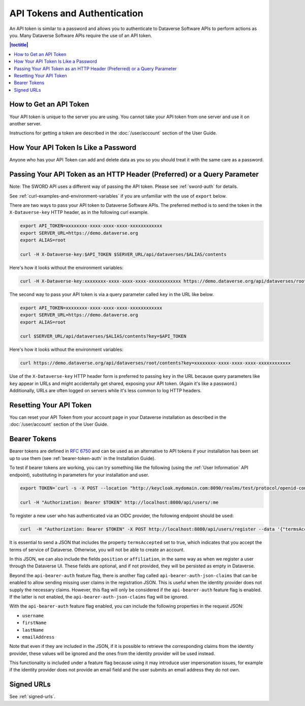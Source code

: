 API Tokens and Authentication 
=============================

An API token is similar to a password and allows you to authenticate to Dataverse Software APIs to perform actions as you. Many Dataverse Software APIs require the use of an API token.

.. contents:: |toctitle|
    :local:

How to Get an API Token
-----------------------

Your API token is unique to the server you are using. You cannot take your API token from one server and use it on another server.

Instructions for getting a token are described in the :doc:`/user/account` section of the User Guide.

How Your API Token Is Like a Password
-------------------------------------

Anyone who has your API Token can add and delete data as you so you should treat it with the same care as a password.

Passing Your API Token as an HTTP Header (Preferred) or a Query Parameter
-------------------------------------------------------------------------

Note: The SWORD API uses a different way of passing the API token. Please see :ref:`sword-auth` for details.

See :ref:`curl-examples-and-environment-variables` if you are unfamiliar with the use of ``export`` below.

There are two ways to pass your API token to Dataverse Software APIs. The preferred method is to send the token in the ``X-Dataverse-key`` HTTP header, as in the following curl example.

.. code-block:: bash

  export API_TOKEN=xxxxxxxx-xxxx-xxxx-xxxx-xxxxxxxxxxxx
  export SERVER_URL=https://demo.dataverse.org
  export ALIAS=root

  curl -H X-Dataverse-key:$API_TOKEN $SERVER_URL/api/dataverses/$ALIAS/contents

Here's how it looks without the environment variables:

.. code-block:: bash

  curl -H X-Dataverse-key:xxxxxxxx-xxxx-xxxx-xxxx-xxxxxxxxxxxx https://demo.dataverse.org/api/dataverses/root/contents

The second way to pass your API token is via a query parameter called ``key`` in the URL like below.

.. code-block:: bash

  export API_TOKEN=xxxxxxxx-xxxx-xxxx-xxxx-xxxxxxxxxxxx
  export SERVER_URL=https://demo.dataverse.org
  export ALIAS=root

  curl $SERVER_URL/api/dataverses/$ALIAS/contents?key=$API_TOKEN

Here's how it looks without the environment variables:

.. code-block:: bash

  curl https://demo.dataverse.org/api/dataverses/root/contents?key=xxxxxxxx-xxxx-xxxx-xxxx-xxxxxxxxxxxx

Use of the ``X-Dataverse-key`` HTTP header form is preferred to passing ``key`` in the URL because query parameters like ``key`` appear in URLs and might accidentally get shared, exposing your API token. (Again it's like a password.) Additionally, URLs are often logged on servers while it's less common to log HTTP headers.

Resetting Your API Token
------------------------

You can reset your API Token from your account page in your Dataverse installation as described in the :doc:`/user/account` section of the User Guide.

.. _bearer-tokens:

Bearer Tokens
-------------

Bearer tokens are defined in `RFC 6750`_ and can be used as an alternative to API tokens if your installation has been set up to use them (see :ref:`bearer-token-auth` in the Installation Guide).

.. _RFC 6750: https://tools.ietf.org/html/rfc6750

To test if bearer tokens are working, you can try something like the following (using the :ref:`User Information` API endpoint), substituting in parameters for your installation and user.

.. code-block:: bash

  export TOKEN=`curl -s -X POST --location "http://keycloak.mydomain.com:8090/realms/test/protocol/openid-connect/token" -H "Content-Type: application/x-www-form-urlencoded" -d "username=user&password=user&grant_type=password&client_id=test&client_secret=94XHrfNRwXsjqTqApRrwWmhDLDHpIYV8" | jq '.access_token' -r | tr -d "\n"`
  
  curl -H "Authorization: Bearer $TOKEN" http://localhost:8080/api/users/:me

To register a new user who has authenticated via an OIDC provider, the following endpoint should be used:

.. code-block:: bash

  curl  -H "Authorization: Bearer $TOKEN" -X POST http://localhost:8080/api/users/register --data '{"termsAccepted":true}'

It is essential to send a JSON that includes the property ``termsAccepted`` set to true, which indicates that you accept the terms of service of Dataverse. Otherwise, you will not be able to create an account.

In this JSON, we can also include the fields ``position`` or ``affiliation``, in the same way as when we register a user through the Dataverse UI. These fields are optional, and if not provided, they will be persisted as empty in Dataverse.

Beyond the ``api-bearer-auth`` feature flag, there is another flag called ``api-bearer-auth-json-claims`` that can be enabled to allow sending missing user claims in the registration JSON. This is useful when the identity provider does not supply the necessary claims. However, this flag will only be considered if the ``api-bearer-auth`` feature flag is enabled. If the latter is not enabled, the ``api-bearer-auth-json-claims`` flag will be ignored.

With the ``api-bearer-auth`` feature flag enabled, you can include the following properties in the request JSON:

- ``username``
- ``firstName``
- ``lastName``
- ``emailAddress``

Note that even if they are included in the JSON, if it is possible to retrieve the corresponding claims from the identity provider, these values will be ignored and the ones from the identity provider will be used instead.

This functionality is included under a feature flag because using it may introduce user impersonation issues, for example if the identity provider does not provide an email field and the user submits an email address they do not own.

Signed URLs
-----------

See :ref:`signed-urls`.
